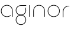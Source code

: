 SplineFontDB: 3.2
FontName: QuasarOpen-Thin
FullName: Quasar Open Thin
FamilyName: Quasar Open
Weight: Thin
Copyright: Copyright (c) 2023, neilb
UComments: "2023-12-15: Created with FontForge (http://fontforge.org)"
Version: 000.001
ItalicAngle: 0
UnderlinePosition: -100
UnderlineWidth: 50
Ascent: 800
Descent: 200
InvalidEm: 0
LayerCount: 2
Layer: 0 0 "Back" 1
Layer: 1 0 "Fore" 0
XUID: [1021 441 2049316168 16478]
StyleMap: 0x0000
FSType: 0
OS2Version: 0
OS2_WeightWidthSlopeOnly: 0
OS2_UseTypoMetrics: 1
CreationTime: 1702635369
ModificationTime: 1703235949
OS2TypoAscent: 0
OS2TypoAOffset: 1
OS2TypoDescent: 0
OS2TypoDOffset: 1
OS2TypoLinegap: 90
OS2WinAscent: 0
OS2WinAOffset: 1
OS2WinDescent: 0
OS2WinDOffset: 1
HheadAscent: 0
HheadAOffset: 1
HheadDescent: 0
HheadDOffset: 1
OS2Vendor: 'PfEd'
MarkAttachClasses: 1
DEI: 91125
Encoding: UnicodeFull
UnicodeInterp: none
NameList: AGL For New Fonts
DisplaySize: -72
AntiAlias: 1
FitToEm: 1
WinInfo: 32 16 6
BeginPrivate: 0
EndPrivate
BeginChars: 1114112 6

StartChar: i
Encoding: 105 105 0
Width: 185
Flags: MW
LayerCount: 2
Fore
SplineSet
80 500 m 1
 105 500 l 1
 105 0 l 1
 80 0 l 1
 80 500 l 1
EndSplineSet
EndChar

StartChar: o
Encoding: 111 111 1
Width: 590
Flags: HMW
LayerCount: 2
Fore
SplineSet
65 250 m 0
 65 121 161 15 295 15 c 0
 429 15 525 121 525 250 c 0
 525 379 429 485 295 485 c 0
 161 485 65 379 65 250 c 0
40 250 m 0
 40 395 146 510 295 510 c 0
 444 510 550 395 550 250 c 0
 550 105 444 -10 295 -10 c 0
 146 -10 40 105 40 250 c 0
EndSplineSet
EndChar

StartChar: n
Encoding: 110 110 2
Width: 650
Flags: HMW
LayerCount: 2
Fore
SplineSet
80 248 m 2
 80 419 201 510 325 510 c 0
 449 510 570 419 570 248 c 2
 570 0 l 9
 545 0 l 17
 545 247 l 2
 545 404 434 485 325 485 c 0
 216 485 105 404 105 247 c 2
 105 0 l 9
 80 0 l 17
 80 248 l 2
EndSplineSet
EndChar

StartChar: g
Encoding: 103 103 3
Width: 520
Flags: HMWO
LayerCount: 2
Back
SplineSet
76 -170 m 0
 76 -65 152 15 261 15 c 0
 370 15 446 -65 446 -170 c 0
 446 -275 370 -355 261 -355 c 0
 152 -355 76 -275 76 -170 c 0
101 -170 m 0
 101 -259 167 -330 261 -330 c 0
 355 -330 421 -259 421 -170 c 0
 421 -81 355 -10 261 -10 c 0
 167 -10 101 -81 101 -170 c 0
471.984375 400 m 1
 500.109375 357.786132812 516 306.141601562 516 250 c 0
 516 105 410 -10 261 -10 c 0
 112 -10 6 105 6 250 c 0
 6 395 112 500 261 500 c 2
 516 500 l 1
 516 475 l 1
 261 475 l 2
 127 475 31 379 31 250 c 0
 31 121 127 15 261 15 c 0
 395 15 491 121 491 250 c 0
 491 306.829101562 472.369140625 359.194335938 440.06640625 400 c 1
 471.984375 400 l 1
-654 -245 m 0
 -654 -100 -548 15 -399 15 c 0
 -250 15 -144 -100 -144 -245 c 0
 -144 -390 -250 -505 -399 -505 c 0
 -548 -505 -654 -390 -654 -245 c 0
-629 -245 m 0
 -629 -374 -533 -480 -399 -480 c 0
 -265 -480 -169 -374 -169 -245 c 0
 -169 -116 -265 -10 -399 -10 c 0
 -533 -10 -629 -116 -629 -245 c 0
-629 250 m 0
 -629 121 -533 15 -399 15 c 0
 -265 15 -169 121 -169 250 c 0
 -169 379 -265 485 -399 485 c 0
 -533 485 -629 379 -629 250 c 0
-285.715820312 485 m 1
 -199.111328125 443.5078125 -144 354.552734375 -144 250 c 0
 -144 105 -250 -10 -399 -10 c 0
 -548 -10 -654 105 -654 250 c 0
 -654 395 -548 510 -399 510 c 2
 -144 510 l 1
 -144 485 l 1
 -285.715820312 485 l 1
EndSplineSet
Fore
SplineSet
65 -135 m 0
 65 -243 152 -330 260 -330 c 0
 368 -330 455 -243 455 -135 c 0
 455 -27 368 60 260 60 c 0
 152 60 65 -27 65 -135 c 0
40 -135 m 0
 40 -14 139 85 260 85 c 0
 381 85 480 -14 480 -135 c 0
 480 -256 381 -355 260 -355 c 0
 139 -355 40 -256 40 -135 c 0
450.328125 390 m 1
 469.182617188 357.591796875 480 319.998046875 480 280 c 0
 480 159 381 60 260 60 c 0
 139 60 40 159 40 280 c 0
 40 401 139 500 260 500 c 2
 480 500 l 1
 480 475 l 1
 260 475 l 2
 152 475 65 388 65 280 c 0
 65 172 152 85 260 85 c 0
 368 85 455 172 455 280 c 0
 455 320.865234375 442.543945312 358.723632812 421.208007812 390 c 1
 450.328125 390 l 1
EndSplineSet
EndChar

StartChar: a
Encoding: 97 97 4
Width: 620
Flags: HMW
LayerCount: 2
Fore
SplineSet
295 485 m 0
 161 485 65 379 65 250 c 0
 65 121 161 15 295 15 c 0
 357.077561523 15 410.999792884 37.7492967995 451 74.9951578719 c 1
 451 41.1785031205 l 1
 408.898144661 8.95534920896 355.492753135 -10 295 -10 c 0
 146 -10 40 105 40 250 c 0
 40 395 146 510 295 510 c 0
 419 510 540 419 540 238 c 2
 540 0 l 1
 515 0 l 1
 515 237 l 2
 515 404 404 485 295 485 c 0
EndSplineSet
EndChar

StartChar: r
Encoding: 114 114 5
Width: 375
Flags: HW
LayerCount: 2
Fore
SplineSet
325 500 m 10
 355 500 l 1
 355 475 l 25
 325 475 l 2
 216 475 105 394 105 237 c 2
 105 0 l 9
 80 0 l 17
 80 238 l 2
 80 409 201 500 325 500 c 10
EndSplineSet
EndChar
EndChars
EndSplineFont
